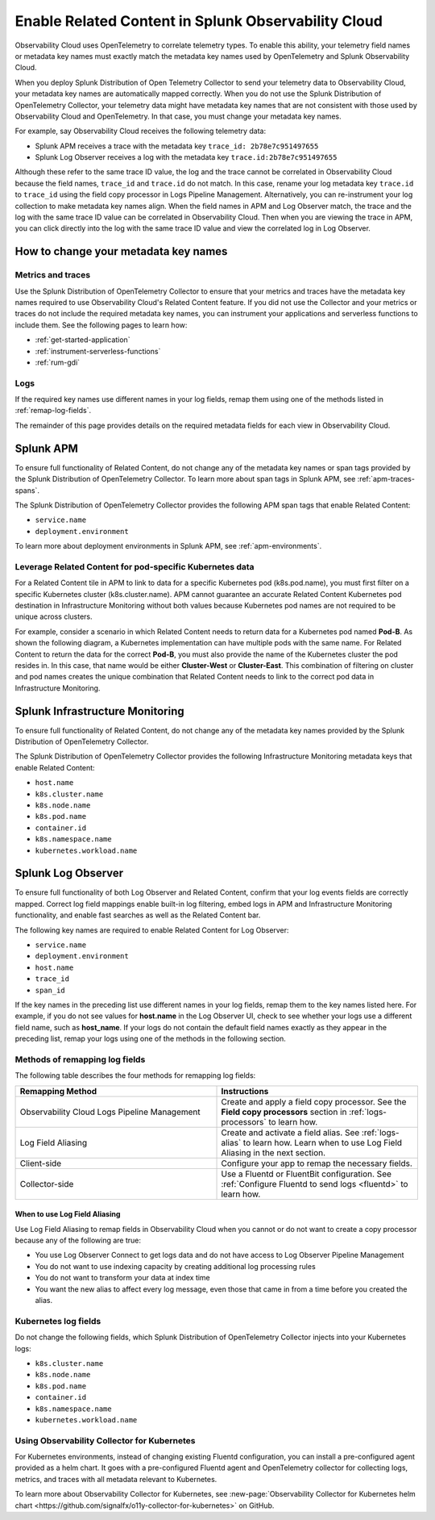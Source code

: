 .. _get-started-enablerelatedcontent:

*****************************************************************
Enable Related Content in Splunk Observability Cloud
*****************************************************************
Observability Cloud uses OpenTelemetry to correlate telemetry types. To enable this ability, your telemetry field names or metadata key names must exactly match the metadata key names used by OpenTelemetry and Splunk Observability Cloud.

When you deploy Splunk Distribution of Open Telemetry Collector to send your telemetry data to Observability Cloud, your metadata key names are automatically mapped correctly. When you do not use the Splunk Distribution of OpenTelemetry Collector, your telemetry data might have metadata key names that are not consistent with those used by Observability Cloud and OpenTelemetry. In that case, you must change your metadata key names.


For example, say Observability Cloud receives the following telemetry data:

- Splunk APM receives a trace with the metadata key ``trace_id: 2b78e7c951497655``

- Splunk Log Observer receives a log with the metadata key ``trace.id:2b78e7c951497655``

Although these refer to the same trace ID value, the log and the trace cannot be correlated in Observability Cloud because the field names, ``trace_id`` and ``trace.id`` do not match. In this case, rename your log metadata key ``trace.id`` to ``trace_id`` using the field copy processor in Logs Pipeline Management. Alternatively, you can re-instrument your log collection to make metadata key names align. When the field names in APM and Log Observer match, the trace and the log with the same trace ID value can be correlated in Observability Cloud. Then when you are viewing the trace in APM, you can click directly into the log with the same trace ID value and view the correlated log in Log Observer.

How to change your metadata key names
=================================================================
Metrics and traces
-----------------------------------------------------------------
Use the Splunk Distribution of OpenTelemetry Collector to ensure that your metrics and traces have the metadata key names required to use Observability Cloud's Related Content feature. If you did not use the Collector and your metrics or traces do not include the required metadata key names, you can instrument your applications and serverless functions to include them. See the following pages to learn how:

- :ref:`get-started-application`

- :ref:`instrument-serverless-functions`

- :ref:`rum-gdi`


Logs
-----------------------------------------------------------------
If the required key names use different names in your log fields, remap them using one of the methods listed in :ref:`remap-log-fields`.

The remainder of this page provides details on the required metadata fields for each view in Observability Cloud.


Splunk APM
=================================================================
To ensure full functionality of Related Content, do not change any of the metadata key names or span tags provided by the Splunk Distribution of OpenTelemetry Collector. To learn more about span tags in Splunk APM, see :ref:`apm-traces-spans`.

The Splunk Distribution of OpenTelemetry Collector provides the following APM span tags that enable Related Content:

- ``service.name``
- ``deployment.environment`` 

To learn more about deployment environments in Splunk APM, see :ref:`apm-environments`.

Leverage Related Content for pod-specific Kubernetes data
-----------------------------------------------------------------
For a Related Content tile in APM to link to data for a specific Kubernetes pod (k8s.pod.name), you must first filter on a specific Kubernetes cluster (k8s.cluster.name). APM cannot guarantee an accurate Related Content Kubernetes pod destination in Infrastructure Monitoring without both values because Kubernetes pod names are not required to be unique across clusters.

For example, consider a scenario in which Related Content needs to return data for a Kubernetes pod named :strong:`Pod-B`. As shown the following diagram, a Kubernetes implementation can have multiple pods with the same name. For Related Content to return the data for the correct :strong:`Pod-B`, you must also provide the name of the Kubernetes cluster the pod resides in. In this case, that name would be either :strong:`Cluster-West` or :strong:`Cluster-East`. This combination of filtering on cluster and pod names creates the unique combination that Related Content needs to link to the correct pod data in Infrastructure Monitoring.

.. source in figma: https://www.figma.com/file/sOEa3q92WJxB4uWb3Poftg/related-content-apm-k8s-constraint?node-id=0%3A1

.. image:: /_images/get-started/k8s-clusters-pods.png
  :width: 80%
  :alt: This diagram shows two uniquely named Kubernetes clusters, each containing pods that share names across clusters.


Splunk Infrastructure Monitoring
=================================================================
To ensure full functionality of Related Content, do not change any of the metadata key names provided by the Splunk Distribution of OpenTelemetry Collector.

The Splunk Distribution of OpenTelemetry Collector provides the following Infrastructure Monitoring metadata keys that enable Related Content:

- ``host.name``
- ``k8s.cluster.name``
- ``k8s.node.name``
- ``k8s.pod.name``
- ``container.id``
- ``k8s.namespace.name``
- ``kubernetes.workload.name``

.. _relatedcontent-log-observer:

Splunk Log Observer
=================================================================
To ensure full functionality of both Log Observer and Related Content, confirm that your log events fields are correctly mapped. Correct log field mappings enable built-in log filtering, embed logs in APM and
Infrastructure Monitoring functionality, and enable fast searches as well as the Related Content bar.

The following key names are required to enable Related Content for Log Observer:

- ``service.name``
- ``deployment.environment``
- ``host.name``
- ``trace_id``
- ``span_id``

If the key names in the preceding list use different names in your log fields, remap them to the key names listed here. For example, if you do not see values for :strong:`host.name` in the Log Observer UI, check to see whether your logs use a different field name, such as :strong:`host_name`. If your logs do not contain the default field names exactly as they appear in the preceding list, remap your logs using one of the methods in the following section. 


.. _remap-log-fields:

Methods of remapping log fields
--------------------------------------------------------------------------
The following table describes the four methods for remapping log fields:

.. list-table::
   :header-rows: 1
   :widths: 50 50

   * - :strong:`Remapping Method`
     - :strong:`Instructions`

   * - Observability Cloud Logs Pipeline Management
     - Create and apply a field copy processor. See the
       :strong:`Field copy processors` section in
       :ref:`logs-processors` to learn how.

   * - Log Field Aliasing
     - Create and activate a field alias. See :ref:`logs-alias` to learn how. Learn when to use Log Field Aliasing in the next section.

   * - Client-side
     - Configure your app to remap the necessary fields.

   * - Collector-side
     - Use a Fluentd or FluentBit configuration. See
       :ref:`Configure Fluentd to send logs <fluentd>` to learn how.

When to use Log Field Aliasing
^^^^^^^^^^^^^^^^^^^^^^^^^^^^^^^^^^^^^^^^^^^^^^^^^^^^^^^^^^^^^^^^^^^^^^^^^^

Use Log Field Aliasing to remap fields in Observability Cloud when you cannot or do not want to create a copy processor because any of the following are true:

- You use Log Observer Connect to get logs data and do not have access to Log Observer Pipeline Management

- You do not want to use indexing capacity by creating additional log processing rules

- You do not want to transform your data at index time

- You want the new alias to affect every log message, even those that came in from a time before you created the alias.


Kubernetes log fields
--------------------------------------------------------------------------
Do not change the following fields, which Splunk Distribution of OpenTelemetry Collector injects into your Kubernetes logs:

- ``k8s.cluster.name``
- ``k8s.node.name``
- ``k8s.pod.name``
- ``container.id``
- ``k8s.namespace.name``
- ``kubernetes.workload.name``


Using Observability Collector for Kubernetes
----------------------------------------------------------------------------

For Kubernetes environments, instead of changing existing Fluentd configuration, you can install a pre-configured agent provided as a helm chart. It goes with a pre-configured Fluentd agent and OpenTelemetry collector for collecting logs, metrics, and traces with all metadata relevant to Kubernetes.

To learn more about Observability Collector for Kubernetes, see :new-page:`Observability Collector for Kubernetes helm chart <https://github.com/signalfx/o11y-collector-for-kubernetes>` on GitHub.



